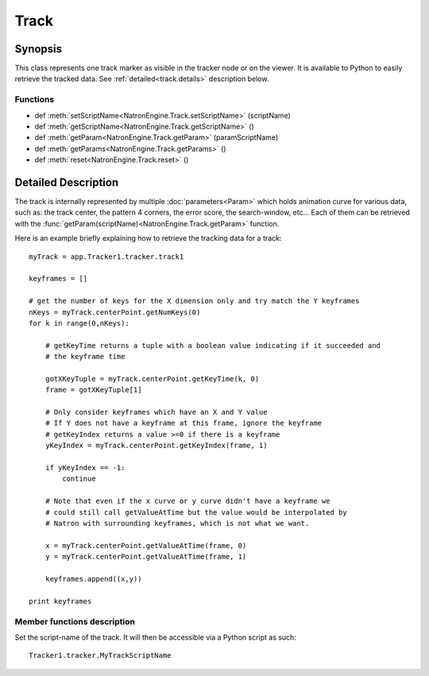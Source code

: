 .. module:: NatronEngine
.. _Track:

Track
*****

Synopsis
--------

This class represents one track marker as visible in the tracker node or on the viewer.
It is available to Python to easily retrieve the tracked data.
See :ref:`detailed<track.details>` description below.

Functions
^^^^^^^^^

*    def :meth:`setScriptName<NatronEngine.Track.setScriptName>` (scriptName)
*    def :meth:`getScriptName<NatronEngine.Track.getScriptName>` ()
*    def :meth:`getParam<NatronEngine.Track.getParam>` (paramScriptName)
*    def :meth:`getParams<NatronEngine.Track.getParams>` ()
*    def :meth:`reset<NatronEngine.Track.reset>` ()

.. _track.details:

Detailed Description
--------------------

The track is internally represented by multiple :doc:`parameters<Param>` which holds
animation curve for various data, such as: the track center, the pattern 4 corners,
the error score, the search-window, etc...
Each of them can be retrieved with the :func:`getParam(scriptName)<NatronEngine.Track.getParam>` function.

Here is an example briefly explaining how to retrieve the tracking data for a track::

    myTrack = app.Tracker1.tracker.track1

    keyframes = []

    # get the number of keys for the X dimension only and try match the Y keyframes
    nKeys = myTrack.centerPoint.getNumKeys(0)
    for k in range(0,nKeys):

        # getKeyTime returns a tuple with a boolean value indicating if it succeeded and
        # the keyframe time

        gotXKeyTuple = myTrack.centerPoint.getKeyTime(k, 0)
        frame = gotXKeyTuple[1]

        # Only consider keyframes which have an X and Y value
        # If Y does not have a keyframe at this frame, ignore the keyframe
        # getKeyIndex returns a value >=0 if there is a keyframe
        yKeyIndex = myTrack.centerPoint.getKeyIndex(frame, 1)

        if yKeyIndex == -1:
            continue

        # Note that even if the x curve or y curve didn't have a keyframe we
        # could still call getValueAtTime but the value would be interpolated by
        # Natron with surrounding keyframes, which is not what we want.

        x = myTrack.centerPoint.getValueAtTime(frame, 0)
        y = myTrack.centerPoint.getValueAtTime(frame, 1)

        keyframes.append((x,y))

    print keyframes

Member functions description
^^^^^^^^^^^^^^^^^^^^^^^^^^^^


.. method:: NatronEngine.Track.setScriptName(scriptName)

    :param scriptName: :class:`str<NatronEngine.std::string>`


Set the script-name of the track. It will then be accessible via a Python script as such::

    Tracker1.tracker.MyTrackScriptName

.. method:: NatronEngine.Track.getScriptName()

    :rtype: :class:`str<NatronEngine.std::string>`

    Get the script-name of the track

.. method:: NatronEngine.Track.getParam(paramScriptName)

    :rtype: :class:`Param<NatronEngine.Param>`

    Get the :doc:`Param<NatronEngine.Param>` with the given *paramScriptName*.
    The parameter can also be retrieved as an attribute of the *tracker* object like this::

        Tracker1.tracker.center


.. method:: NatronEngine.Track.getParams()

    :rtype: :class:`Param<NatronEngine.Param>`

    Returns a list of all the :doc:`Param<NatronEngine.Param>` for this track.


.. method:: NatronEngine.Track.reset()

    Resets the track completely removing any animation on all parameters and any keyframe
    on the pattern.




